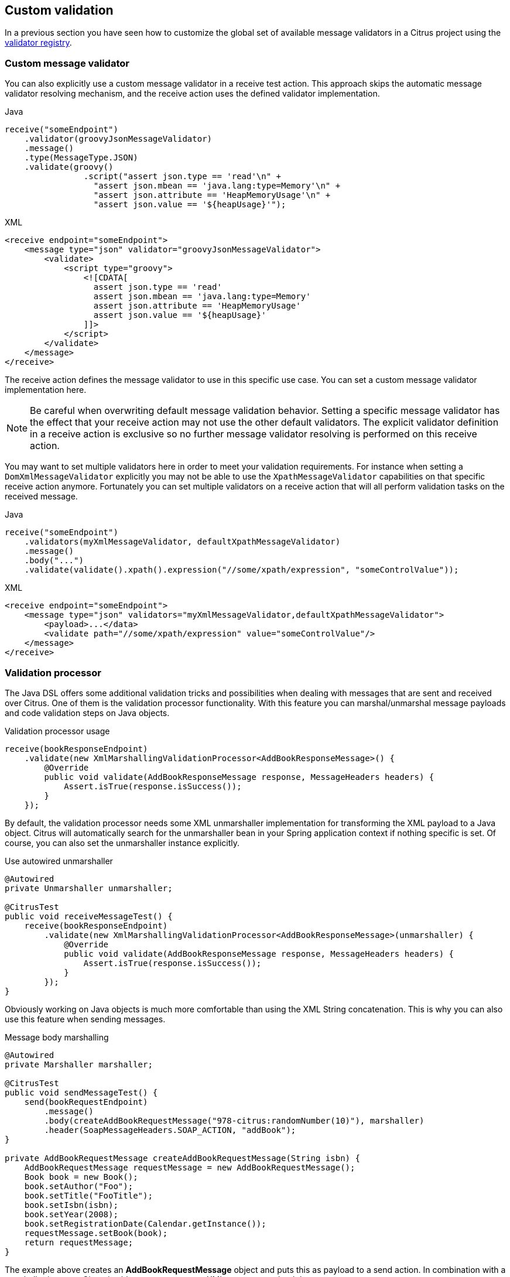 [[validation-custom]]
== Custom validation

In a previous section you have seen how to customize the global set of available message validators in a Citrus project using
the link:#message-validator-registry[validator registry].

[[validation-custom-validator]]
=== Custom message validator

You can also explicitly use a custom message validator in a receive test action. This approach skips the automatic message
validator resolving mechanism, and the receive action uses the defined validator implementation.

.Java
[source,java,indent=0,role="primary"]
----
receive("someEndpoint")
    .validator(groovyJsonMessageValidator)
    .message()
    .type(MessageType.JSON)
    .validate(groovy()
                .script("assert json.type == 'read'\n" +
                  "assert json.mbean == 'java.lang:type=Memory'\n" +
                  "assert json.attribute == 'HeapMemoryUsage'\n" +
                  "assert json.value == '${heapUsage}'");
----

.XML
[source,xml,indent=0,role="secondary"]
----
<receive endpoint="someEndpoint">
    <message type="json" validator="groovyJsonMessageValidator">
        <validate>
            <script type="groovy">
                <![CDATA[
                  assert json.type == 'read'
                  assert json.mbean == 'java.lang:type=Memory'
                  assert json.attribute == 'HeapMemoryUsage'
                  assert json.value == '${heapUsage}'
                ]]>
            </script>
        </validate>
    </message>
</receive>
----

The receive action defines the message validator to use in this specific use case. You can set a custom message validator
implementation here.

NOTE: Be careful when overwriting default message validation behavior. Setting a specific message validator has the effect
that your receive action may not use the other default validators. The explicit validator definition in a receive action
is exclusive so no further message validator resolving is performed on this receive action.

You may want to set multiple validators here in order to meet your validation requirements. For instance when setting a
`DomXmlMessageValidator` explicitly you may not be able to use the `XpathMessageValidator` capabilities on that specific
receive action anymore. Fortunately you can set multiple validators on a receive action that will all perform validation
tasks on the received message.

.Java
[source,java,indent=0,role="primary"]
----
receive("someEndpoint")
    .validators(myXmlMessageValidator, defaultXpathMessageValidator)
    .message()
    .body("...")
    .validate(validate().xpath().expression("//some/xpath/expression", "someControlValue"));
----

.XML
[source,xml,indent=0,role="secondary"]
----
<receive endpoint="someEndpoint">
    <message type="json" validators="myXmlMessageValidator,defaultXpathMessageValidator">
        <payload>...</data>
        <validate path="//some/xpath/expression" value="someControlValue"/>
    </message>
</receive>
----

[[validation-custom-processor]]
=== Validation processor

The Java DSL offers some additional validation tricks and possibilities when dealing with messages that are sent and received
over Citrus. One of them is the validation processor functionality. With this feature you can marshal/unmarshal message payloads
and code validation steps on Java objects.

.Validation processor usage
[source,java]
----
receive(bookResponseEndpoint)
    .validate(new XmlMarshallingValidationProcessor<AddBookResponseMessage>() {
        @Override
        public void validate(AddBookResponseMessage response, MessageHeaders headers) {
            Assert.isTrue(response.isSuccess());
        }
    });
----

By default, the validation processor needs some XML unmarshaller implementation for transforming the XML payload to a Java
object. Citrus will automatically search for the unmarshaller bean in your Spring application context if nothing specific
is set. Of course, you can also set the unmarshaller instance explicitly.

.Use autowired unmarshaller
[source,java]
----
@Autowired
private Unmarshaller unmarshaller;

@CitrusTest
public void receiveMessageTest() {
    receive(bookResponseEndpoint)
        .validate(new XmlMarshallingValidationProcessor<AddBookResponseMessage>(unmarshaller) {
            @Override
            public void validate(AddBookResponseMessage response, MessageHeaders headers) {
                Assert.isTrue(response.isSuccess());
            }
        });
}
----

Obviously working on Java objects is much more comfortable than using the XML String concatenation. This is why you can
also use this feature when sending messages.

.Message body marshalling
[source,java]
----
@Autowired
private Marshaller marshaller;

@CitrusTest
public void sendMessageTest() {
    send(bookRequestEndpoint)
        .message()
        .body(createAddBookRequestMessage("978-citrus:randomNumber(10)"), marshaller)
        .header(SoapMessageHeaders.SOAP_ACTION, "addBook");
}

private AddBookRequestMessage createAddBookRequestMessage(String isbn) {
    AddBookRequestMessage requestMessage = new AddBookRequestMessage();
    Book book = new Book();
    book.setAuthor("Foo");
    book.setTitle("FooTitle");
    book.setIsbn(isbn);
    book.setYear(2008);
    book.setRegistrationDate(Calendar.getInstance());
    requestMessage.setBook(book);
    return requestMessage;
}
----

The example above creates an *AddBookRequestMessage* object and puts this as payload to a send action. In combination with
a marshaller instance Citrus is able to create a proper XML message payload then.
